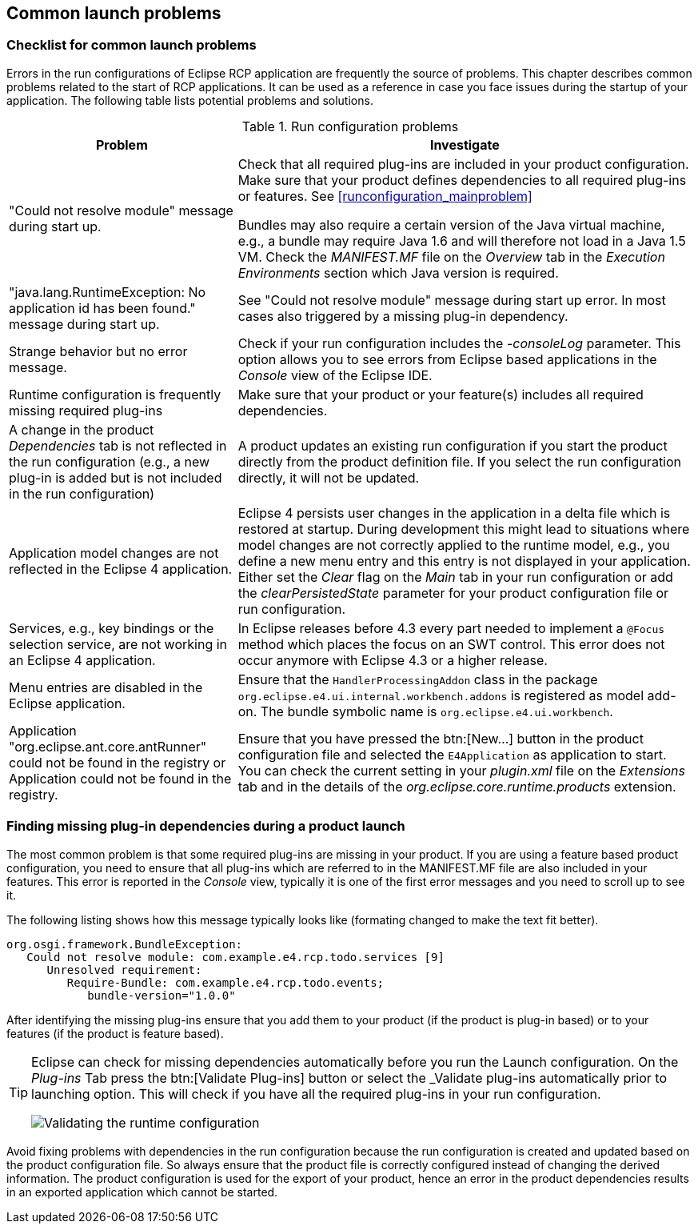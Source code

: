 == Common launch problems

=== Checklist for common launch problems

Errors in the run configurations of Eclipse RCP application are frequently the source of problems.
This chapter describes common problems related to the start of RCP applications.
It can be used as a reference in case you face issues during the startup of your
application.
The following table lists potential problems and solutions.

.Run configuration problems
[cols="1,2",options="header"]
|===
|Problem |Investigate

|"Could not resolve module" message during start up.
|Check that all required plug-ins are included in your product configuration.
Make sure that your product defines dependencies to all required plug-ins or features. See <<runconfiguration_mainproblem>>

Bundles may also require a certain version of the Java virtual machine, e.g., a bundle may require Java 1.6 and will therefore not load in a Java 1.5 VM. Check the _MANIFEST.MF_ file on the _Overview_ tab in the _Execution Environments_ section which Java version is required.

|"java.lang.RuntimeException: No application id has been found." message during start up.
|See "Could not resolve module" message during start up error.
In most cases also triggered by a missing plug-in dependency.

|Strange behavior but no error message.
|Check if your run configuration includes the _-consoleLog_ parameter.
This option allows you to see errors from Eclipse based applications in the _Console_ view of the Eclipse IDE.

|Runtime configuration is frequently missing required plug-ins
|Make sure that your product or your feature(s) includes all required dependencies.

|A change in the product _Dependencies_ tab is not reflected in the run configuration (e.g., a new plug-in is added but is not included in the run configuration)
|A product updates an existing run configuration if you start the product directly from the product definition file.
If you select the run configuration directly, it will not be updated.

|Application model changes are not reflected in the Eclipse 4 application.
|Eclipse 4 persists user changes in the application in a delta file which is restored at startup.
During development this might lead to situations where model changes are not correctly applied to the runtime model, e.g., you define a new menu entry and this entry is not displayed in your application.
Either set the _Clear_ flag on the _Main_ tab in your run configuration or add the _clearPersistedState_ parameter for your product configuration file or run configuration.

|Services, e.g., key bindings or the selection service, are not working in an Eclipse 4 application.
|In Eclipse releases before 4.3 every part needed to implement a `@Focus` method which places the focus on an SWT control.
This error does not occur anymore with Eclipse 4.3 or a higher release.

|Menu entries are disabled in the Eclipse application.
|Ensure that the `HandlerProcessingAddon` class in the package `org.eclipse.e4.ui.internal.workbench.addons` is registered as model add-on.
The bundle symbolic name is `org.eclipse.e4.ui.workbench`.

|Application "org.eclipse.ant.core.antRunner" could not be found in the registry or Application could not be found in the registry.
|Ensure that you have pressed the btn:[New...] button in the product configuration file and selected the `E4Application` as application to start.
You can check the current setting in your _plugin.xml_ file on the _Extensions_ tab and in the details of the _org.eclipse.core.runtime.products_ extension.
|===

=== Finding missing plug-in dependencies during a product launch
(((Finding missing plug-in dependencies during a product launch)))
(((Launch configuration, Problems)))
The most common problem is that some required plug-ins are missing in your product.
If you are using a feature based product configuration, you need to ensure that all plug-ins which are referred to in the MANIFEST.MF file are also included in your features. This error is reported in the _Console_ view, typically it is one of the first error messages and you need to scroll up to see it.

The following listing shows how this message typically looks like (formating changed to make the text fit better).

[source,java]
----
org.osgi.framework.BundleException: 
   Could not resolve module: com.example.e4.rcp.todo.services [9]
      Unresolved requirement: 
         Require-Bundle: com.example.e4.rcp.todo.events; 
            bundle-version="1.0.0"
----

After identifying the missing plug-ins ensure that you add them to your product (if the product is plug-in based) or to your features (if the product is feature based).


[TIP]
====
Eclipse can check for missing dependencies automatically before you run the Launch configuration.
On the _Plug-ins_ Tab press the btn:[Validate Plug-ins] button or select the _Validate plug-ins automatically prior to launching option.
This will check if you have all the required plug-ins in your run configuration.

image::./launchconfiguration30.png[Validating the runtime configuration]
====

Avoid fixing problems with dependencies in the run configuration because the run configuration is created and updated based on the product configuration file.
So always ensure that the product file is correctly configured instead of changing the derived information.
The product configuration is used for the export of your product, hence an error in the product dependencies results in an exported application which cannot be started.

